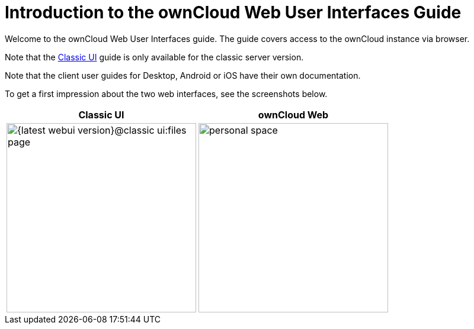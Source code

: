 = Introduction to the ownCloud Web User Interfaces Guide

Welcome to the ownCloud Web User Interfaces guide. The guide covers access to the ownCloud instance via browser.

Note that the xref:classic_ui:index.adoc[Classic UI] guide is only available for the classic server version.

Note that the client user guides for Desktop, Android or iOS have their own documentation.

To get a first impression about the two web interfaces, see the screenshots below.

[width="100%",cols="~,~",options="header"]
|===
^| Classic UI
^| ownCloud Web

^| image:{latest-webui-version}@classic_ui:files_page.png[width=320]
^| image:{latest-webui-version}@owncloud_web:web-for-users/personal-space.png[width=320]
|===
